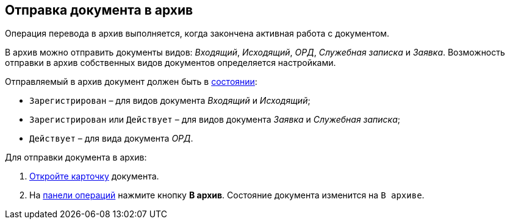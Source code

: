 
== Отправка документа в архив

Операция перевода в архив выполняется, когда закончена активная работа с документом.

В архив можно отправить документы видов: [.dfn .term]_Входящий_, [.dfn .term]_Исходящий_, [.dfn .term]_ОРД_, [.dfn .term]_Служебная записка_ и [.dfn .term]_Заявка_. Возможность отправки в архив собственных видов документов определяется настройками.

Отправляемый в архив документ должен быть в xref:StateOfCard.adoc[состоянии]:

* `Зарегистрирован` – для видов документа [.dfn .term]_Входящий_ и [.dfn .term]_Исходящий_;
* `Зарегистрирован` или `Действует` – для видов документа [.dfn .term]_Заявка_ и [.dfn .term]_Служебная записка_;
* `Действует` – для вида документа [.dfn .term]_ОРД_.

Для отправки документа в архив:

. xref:OpenCard.adoc[Откройте карточку] документа.
. На xref:CardOperations.adoc[панели операций] нажмите кнопку [.ph .uicontrol]*В архив*. Состояние документа изменится на `В архиве`.

